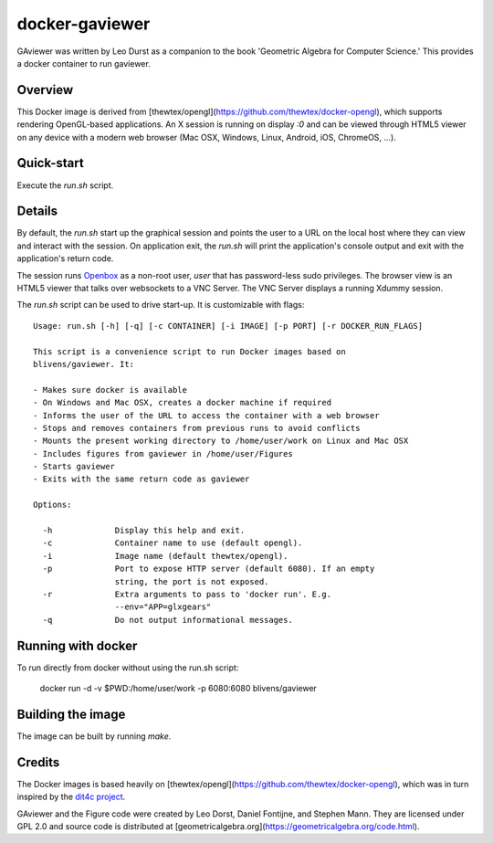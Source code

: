 docker-gaviewer
=============
GAviewer was written by Leo Durst as a companion to the book 'Geometric Algebra
for Computer Science.' This provides a docker container to run gaviewer.

Overview
--------

This Docker image is derived from
[thewtex/opengl](https://github.com/thewtex/docker-opengl), which supports
rendering OpenGL-based applications. An X session is
running on display `:0` and can be viewed through HTML5 viewer on any device
with a modern web browser (Mac OSX, Windows, Linux, Android, iOS, ChromeOS,
...).

Quick-start
-----------

Execute the `run.sh` script.

Details
--------

By default, the `run.sh` start up the graphical session and points the user to
a URL on the local host where they can view and interact with the session. On
application exit, the `run.sh` will print the application's console output and
exit with the application's return code.

The session runs `Openbox <http://openbox.org>`_ as a non-root user, *user*
that has password-less sudo privileges. The browser view is an HTML5 viewer
that talks over websockets to a VNC Server. The VNC Server displays a running
Xdummy session.

The `run.sh` script can be used to drive start-up. It is customizable with
flags::

  Usage: run.sh [-h] [-q] [-c CONTAINER] [-i IMAGE] [-p PORT] [-r DOCKER_RUN_FLAGS]

  This script is a convenience script to run Docker images based on
  blivens/gaviewer. It:

  - Makes sure docker is available
  - On Windows and Mac OSX, creates a docker machine if required
  - Informs the user of the URL to access the container with a web browser
  - Stops and removes containers from previous runs to avoid conflicts
  - Mounts the present working directory to /home/user/work on Linux and Mac OSX
  - Includes figures from gaviewer in /home/user/Figures
  - Starts gaviewer
  - Exits with the same return code as gaviewer

  Options:

    -h             Display this help and exit.
    -c             Container name to use (default opengl).
    -i             Image name (default thewtex/opengl).
    -p             Port to expose HTTP server (default 6080). If an empty
                   string, the port is not exposed.
    -r             Extra arguments to pass to 'docker run'. E.g.
                   --env="APP=glxgears"
    -q             Do not output informational messages.

Running with docker
-------------------

To run directly from docker without using the run.sh script:

    docker run -d -v $PWD:/home/user/work -p 6080:6080 blivens/gaviewer

Building the image
------------------

The image can be built by running `make`.

Credits
-------

The Docker images is based heavily on
[thewtex/opengl](https://github.com/thewtex/docker-opengl),
which was in turn inspired by the `dit4c project <https://dit4c.github.io>`_.

GAviewer and the Figure code were created by Leo Dorst, Daniel Fontijne, and Stephen Mann.
They are licensed under GPL 2.0 and source code is distributed at
[geometricalgebra.org](https://geometricalgebra.org/code.html).
